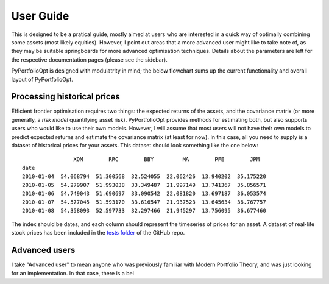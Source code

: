 .. _user-guide:

##########
User Guide
##########

This is designed to be a pratical guide, mostly aimed at users who are interested in a quick way of
optimally combining some assets (most likely equities). However, I point out areas that a more advanced
user might like to take note of, as they may be suitable springboards for more advanced optimisation
techniques. Details about the parameters are left for the respective documentation pages (please see
the sidebar). 

PyPortfolioOpt is designed with modulatrity in mind; the below flowchart sums up the current 
functionality and overall layout of PyPortfolioOpt.

.. image:: ../media/conceptual_flowchart_v1-grey.png

Processing historical prices
============================

Efficient frontier optimisation requires two things: the expected returns of the assets, and the 
covariance matrix (or more generally, a *risk model* quantifying asset risk). PyPortfolioOpt provides 
methods for estimating both, but also supports users who would like to use their own models. 
However, I will assume that most users will not have their own models to predict expected returns and 
estimate the covariance matrix (at least for now). In this case, all you need to supply is a dataset of 
historical prices for your assets. This dataset should look something like the one below::

                    XOM        RRC        BBY         MA        PFE        JPM  
    date
    2010-01-04  54.068794  51.300568  32.524055  22.062426  13.940202  35.175220
    2010-01-05  54.279907  51.993038  33.349487  21.997149  13.741367  35.856571
    2010-01-06  54.749043  51.690697  33.090542  22.081820  13.697187  36.053574
    2010-01-07  54.577045  51.593170  33.616547  21.937523  13.645634  36.767757
    2010-01-08  54.358093  52.597733  32.297466  21.945297  13.756095  36.677460

The index should be dates, and each column should represent the timeseries of prices for an asset. A
dataset of real-life stock prices has been included in the `tests folder <https://github.com/robertmartin8/PyPortfolioOpt/tree/master/tests>`_ of the GitHub repo.







Advanced users
==============

I take "Advanced user" to mean anyone who was previously familiar with Modern Portfolio Theory, and
was just looking for an implementation. In that case, there is a bel
